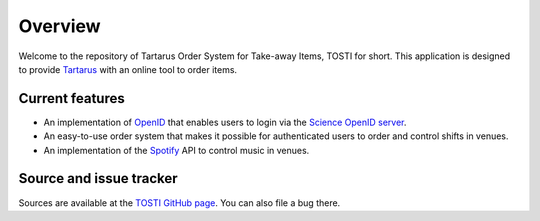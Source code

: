 Overview
========

Welcome to the repository of Tartarus Order System for Take-away Items, TOSTI for short. This application is designed to provide Tartarus_ with an online tool to order items.

Current features
----------------

- An implementation of OpenID_ that enables users to login via the `Science OpenID server`_.
- An easy-to-use order system that makes it possible for authenticated users to order and control shifts in venues.
- An implementation of the Spotify_ API to control music in venues.

Source and issue tracker
------------------------

Sources are available at the `TOSTI GitHub page`_. You can also file a bug there.


.. _tartarus: https://tartarus.science.ru.nl
.. _spotify: https://api.spotify.com
.. _openid: https://openid.net
.. _science openid server: https://openid.science.ru.nl
.. _TOSTI GitHub page: https://github.com/KiOui/TOSTI